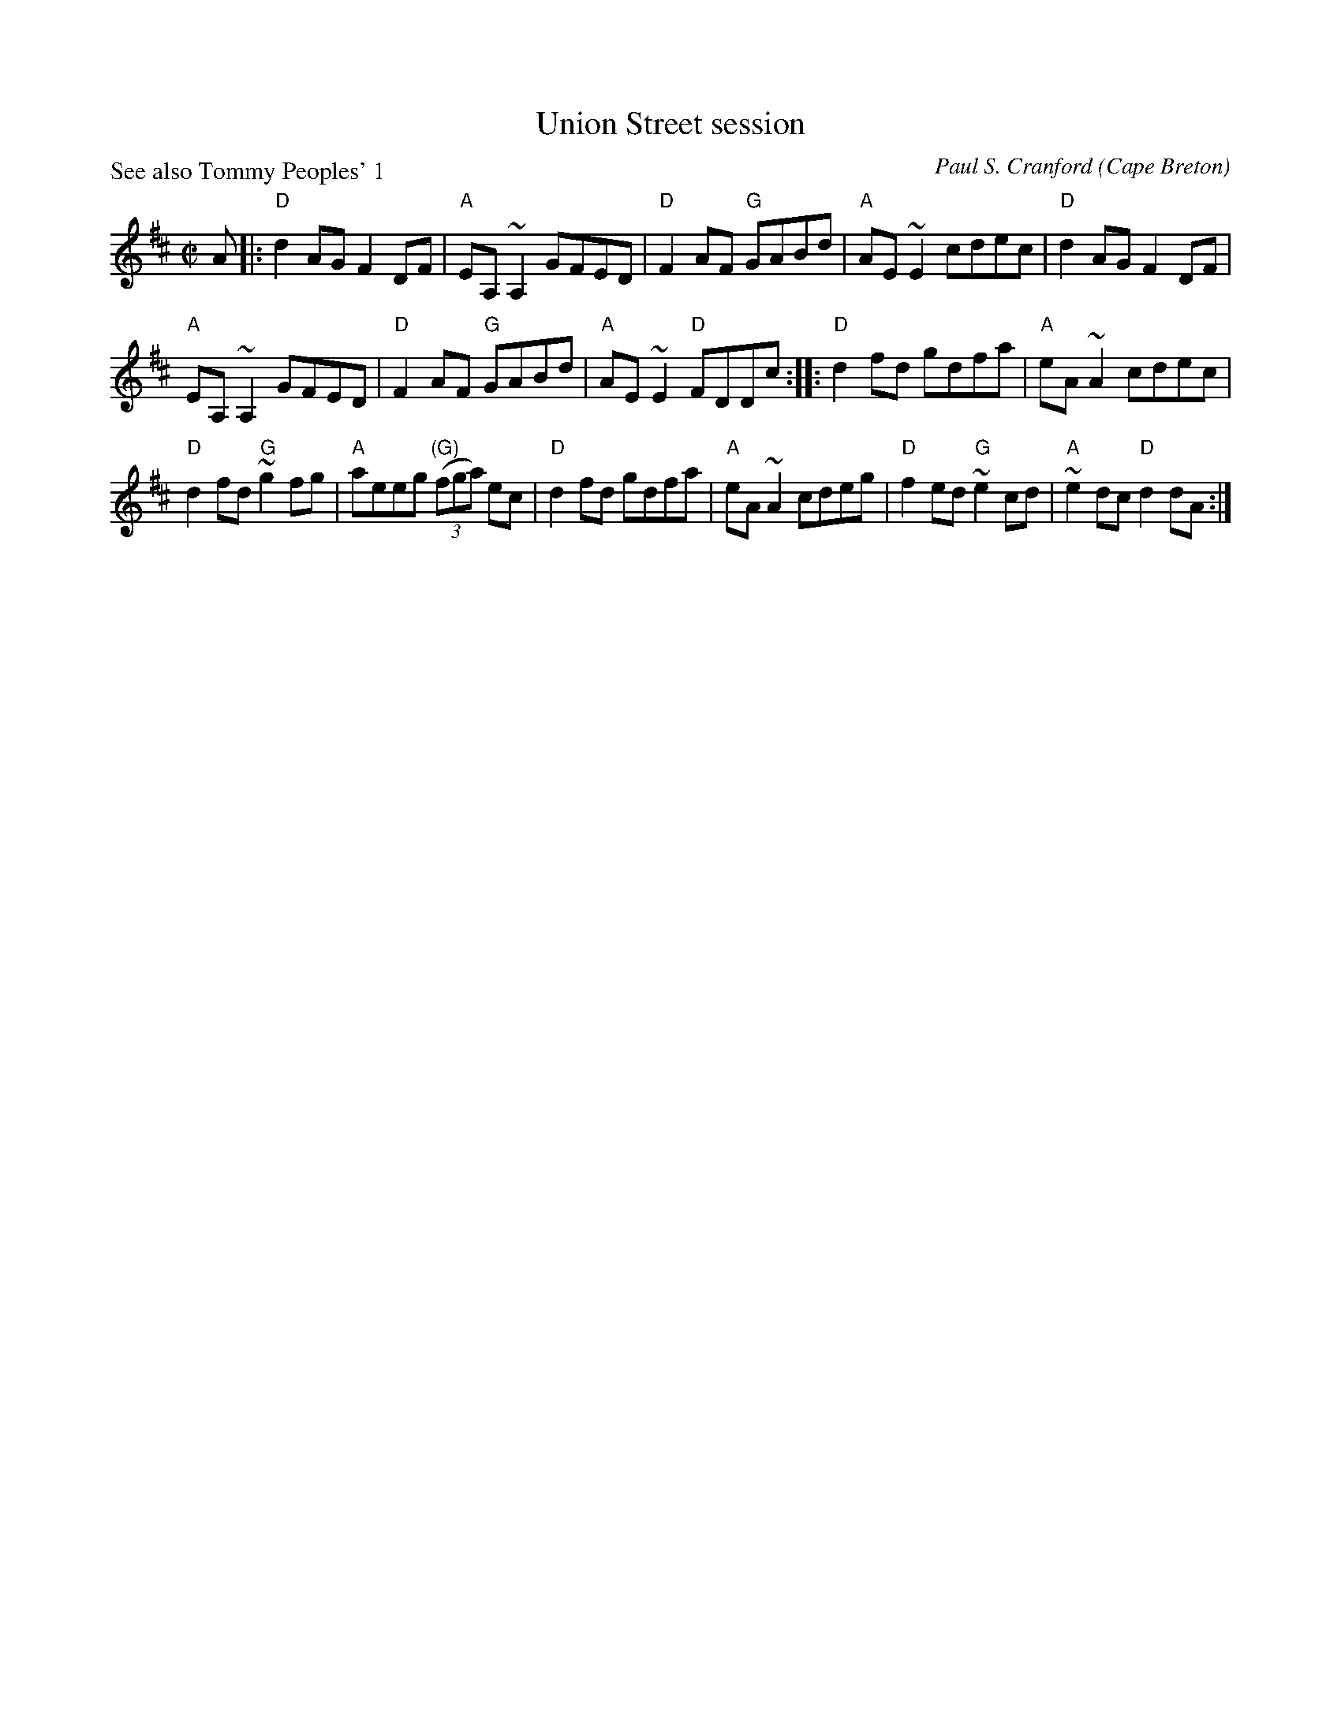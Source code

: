 X:331
T:Union Street session
R:Reel
O:Cape Breton
P:See also Tommy Peoples' 1
C:Paul S. Cranford
D:The Lighthouse, CP, Fiddler's Choice Jerry Holland
B:The Lighthouse Collection, ISBN 0-9691181-5-5
H:Composed for Kyle MacNeil (Barra MacNeils) after a session at his house.
Z:This abc transcription is for personal use only,
Z:provided this notice remains attached.
Z:Used by permission of the composer and publisher.
Z:Paul Stewart Cranford <psc@cranfordpub.com>
Z:Transcription:Paul Stewart Cranford(?), chords:Mike Long
M:C|
L:1/8
K:D
A|:\
"D"d2AG F2DF|"A"EA,~A,2 GFED|"D"F2AF "G"GABd|"A"AE~E2 cdec|\
"D"d2AG F2DF|
"A"EA,~A,2 GFED|"D"F2AF "G"GABd|"A"AE~E2 "D"FDDc:|\
|:"D"d2fd gdfa|"A"eA~A2 cdec|
"D"d2fd "G"~g2fg|"A"aeeg "(G)"(3(fga) ec|\
"D"d2fd gdfa|"A"eA~A2 cdeg|"D"f2ed "G"~e2cd|"A"~e2dc "D"d2dA:|
